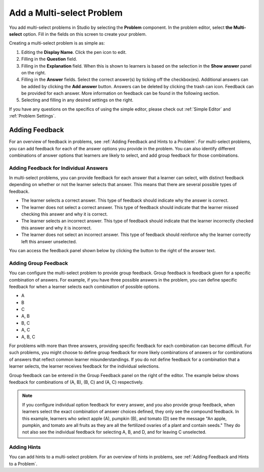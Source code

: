.. _Add a Multi Select Problem:

Add a Multi-select Problem
##########################

.. tags:: educator, how-to

You add multi-select problems in Studio by selecting the **Problem** component.
In the problem editor, select **the Multi-select** option. Fill in the fields
on this screen to create your problem.

.. image:: /_images/educator_how_tos/problem_editor_multi_select.png
 :alt: An example multi-select problem in the problem editor with number
    indicators labeling the various features.
 :width: 800

Creating a multi-select problem is as simple as:

#. Editing the **Display Name**. Click the pen icon to edit.
#. Filling in the **Question** field.
#. Filling in the **Explanation** field. When this is shown to learners is
   based on the selection in the **Show answer** panel on the right.
#. Filling in the **Answer** fields. Select the correct answer(s) by ticking
   off the checkbox(es). Additional answers can be added by clicking the
   **Add answer** button. Answers can be deleted by clicking the trash can
   icon. Feedback can be provided for each answer. More information on feedback
   can be found in the following section.
#. Selecting and filling in any desired settings on the right.

If you have any questions on the specifics of using the simple editor, please check
out :ref:`Simple Editor` and :ref:`Problem Settings`.

.. _Adding Feedback for Multi select Problems:

Adding Feedback
***************

For an overview of feedback in problems, see :ref:`Adding Feedback and Hints to
a Problem`. For multi-select problems, you can add feedback for each of the answer
options you provide in the problem. You can also identify different
combinations of answer options that learners are likely to select, and add
group feedback for those combinations.

Adding Feedback for Individual Answers
======================================

In multi-select problems, you can provide feedback for each answer that a learner
can select, with distinct feedback depending on whether or not the learner
selects that answer. This means that there are several possible types of
feedback.

* The learner selects a correct answer. This type of feedback
  should indicate why the answer is correct.

* The learner does not select a correct answer. This type of feedback should
  indicate that the learner missed checking this answer and why it is correct.

* The learner selects an incorrect answer. This type of feedback should
  indicate that the learner incorrectly checked this answer and why it is
  incorrect.

* The learner does not select an incorrect answer. This type of feedback should
  reinforce why the learner correctly left this answer unselected.

You can access the feedback panel shown below by clicking the button to the
right of the answer text.

.. image:: /_images/educator_how_tos/problem_editor_multi_feedback_box.png
 :alt: An example of an expanded feedback section for multi-select problems showing
    the 'is selected' and 'is not selected' feedback fields.
 :width: 600

Adding Group Feedback
=====================

You can configure the multi-select problem to provide group feedback.
Group feedback is feedback given for a specific combination of answers. For
example, if you have three possible answers in the problem, you can define
specific feedback for when a learner selects each combination of possible
options.

* A
* B
* C
* A, B
* B, C
* A, C
* A, B, C

For problems with more than three answers, providing specific feedback for each
combination can become difficult. For such problems, you might choose to define
group feedback for more likely combinations of answers or for combinations of
answers that reflect common learner misunderstandings. If you do not define
feedback for a combination that a learner selects, the learner receives
feedback for the individual selections.

Group feedback can be entered in the Group Feedback panel on the right of the
editor. The example below shows feedback for combinations of (A, B), (B, C)
and (A, C) respectively.

.. image:: /_images/educator_how_tos/problem_editor_group_feedback_example.png
 :alt: An example of group feedback.
 :width: 200

.. note:: If you configure individual option feedback for every answer, and
  you also provide group feedback, when learners select the exact
  combination of answer choices defined, they only see the compound feedback.
  In this example, learners who select apple (A), pumpkin (B), and tomato (D)
  see the message "An apple, pumpkin, and tomato are all fruits as they are all
  the fertilized ovaries of a plant and contain seeds." They do not also see
  the individual feedback for selecting A, B, and D, and for leaving C
  unselected.

.. _Use Hints in a Multi select Problem:

Adding Hints
============

You can add hints to a multi-select problem. For an overview of hints in problems, see
:ref:`Adding Feedback and Hints to a Problem`.

.. seealso::
 

 :ref:`Multi select` (reference)

 :ref:`Add a Checkbox Problem` (how-to)

 :ref:`Edit Multi select Problems using the Advanced Editor` (how-to)

 :ref:`Adding Feedback and Hints to a Problem` (how-to)

 :ref:`Multi select Problem XML` (reference)

 :ref:`Awarding Partial Credit in a Multi select Problem` (how-to)
